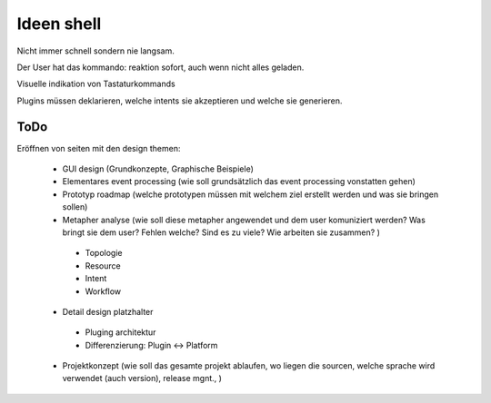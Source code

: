 ==============
 Ideen shell
==============


Nicht immer schnell sondern nie langsam.

Der User hat das kommando: reaktion sofort, auch wenn nicht alles geladen.

Visuelle indikation von Tastaturkommands

Plugins müssen deklarieren, welche intents sie akzeptieren und welche sie generieren.


ToDo
----

Eröffnen von seiten mit den design themen:

 - GUI design (Grundkonzepte, Graphische Beispiele)
 - Elementares event processing (wie soll grundsätzlich das event processing vonstatten gehen)
 - Prototyp roadmap (welche prototypen müssen mit welchem ziel erstellt werden und was sie bringen sollen)
 - Metapher analyse (wie soll diese metapher angewendet und dem user komuniziert werden? Was bringt sie dem user? Fehlen welche? Sind es zu viele? Wie arbeiten sie zusammen? )

  * Topologie
  * Resource
  * Intent
  * Workflow
  
 - Detail design platzhalter

  * Pluging architektur
  * Differenzierung: Plugin <-> Platform

 - Projektkonzept (wie soll das gesamte projekt ablaufen, wo liegen die sourcen, welche sprache wird verwendet (auch version), release mgnt., )


